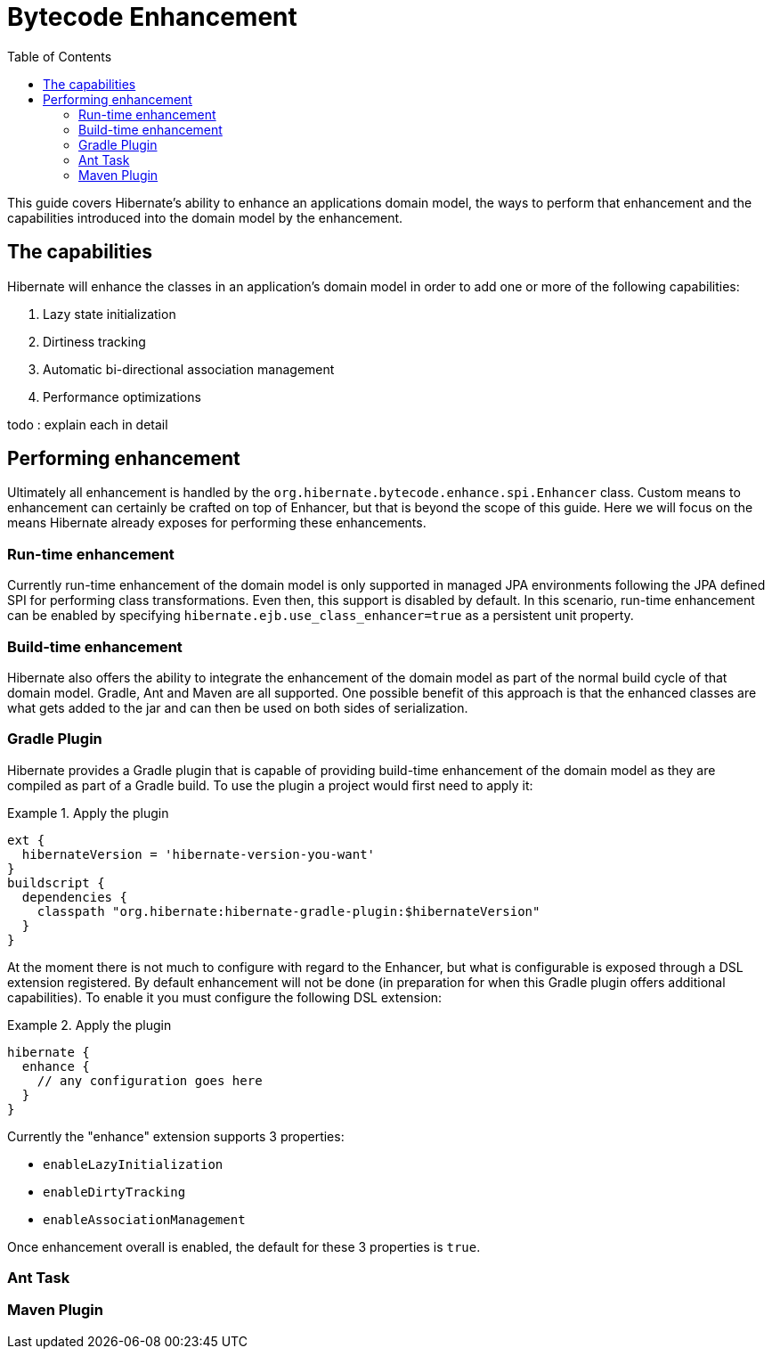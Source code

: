 = Bytecode Enhancement
:toc:

This guide covers Hibernate's ability to enhance an applications domain model, the ways to perform that
enhancement and the capabilities introduced into the domain model by the enhancement.


== The capabilities

Hibernate will enhance the classes in an application's domain model in order to add one or more of the
following capabilities:

    . Lazy state initialization
    . Dirtiness tracking
    . Automatic bi-directional association management
    . Performance optimizations

todo : explain each in detail


== Performing enhancement

Ultimately all enhancement is handled by the `org.hibernate.bytecode.enhance.spi.Enhancer` class.  Custom means to
enhancement can certainly be crafted on top of Enhancer, but that is beyond the scope of this guide.  Here we
will focus on the means Hibernate already exposes for performing these enhancements.

=== Run-time enhancement

Currently run-time enhancement of the domain model is only supported in managed JPA environments following the
JPA defined SPI for performing class transformations.  Even then, this support is disabled by default.  In this
scenario, run-time enhancement can be enabled by specifying `hibernate.ejb.use_class_enhancer=true` as a
persistent unit property.


=== Build-time enhancement

Hibernate also offers the ability to integrate the enhancement of the domain model as part of the
normal build cycle of that domain model.  Gradle, Ant and Maven are all supported.  One possible benefit
of this approach is that the enhanced classes are what gets added to the jar and can then be used on both
sides of serialization.


=== Gradle Plugin

Hibernate provides a Gradle plugin that is capable of providing build-time enhancement of the domain model as they are
compiled as part of a Gradle build.  To use the plugin a project would first need to apply it:

[[gradle-plugin-apply-example]]
.Apply the plugin
====
[source, GROOVY]
----
ext {
  hibernateVersion = 'hibernate-version-you-want'
}
buildscript {
  dependencies {
    classpath "org.hibernate:hibernate-gradle-plugin:$hibernateVersion"
  }
}
----
====

At the moment there is not much to configure with regard to the Enhancer, but what is configurable is exposed
through a DSL extension registered.  By default enhancement will not be done (in preparation for when this
Gradle plugin offers additional capabilities).  To enable it you must configure the following DSL extension:

[[gradle-plugin-apply-example]]
.Apply the plugin
====
[source, GROOVY]
----
hibernate {
  enhance {
    // any configuration goes here
  }
}
----
====

Currently the "enhance" extension supports 3 properties:

    * `enableLazyInitialization`
    * `enableDirtyTracking`
    * `enableAssociationManagement`

Once enhancement overall is enabled, the default for these 3 properties is `true`.


=== Ant Task


=== Maven Plugin